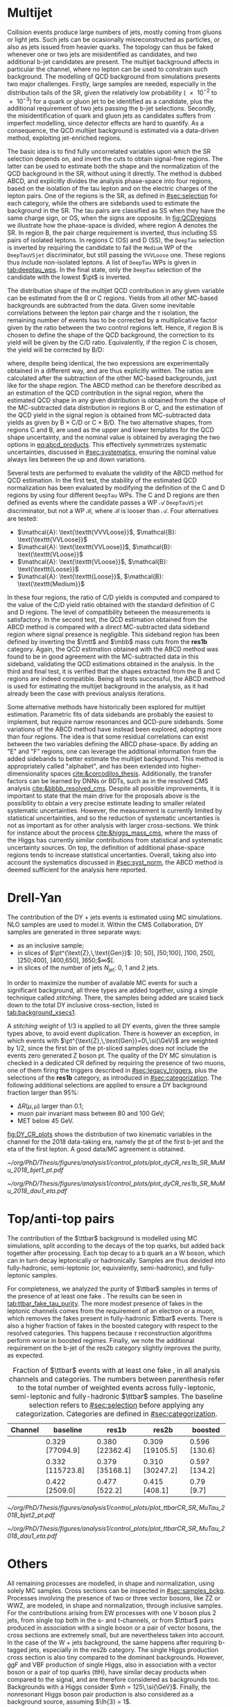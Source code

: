 :PROPERTIES:
:CUSTOM_ID: sec:backgrounds
:END:

* Multijet
:PROPERTIES:
:CUSTOM_ID: sec:multijet_bckg
:END:

Collision events produce large numbers of jets, mostly coming from gluons or light jets.
Such jets can be ocasionally misreconstructed as \tauh{} particles, or also as jets issued from heavier quarks.
The \bbtt{} topology can thus be faked whenever one or two jets are misidentified as \tauh{} candidates, and two additional b-jet candidates are present.
The multijet background affects in particular the \tautau{} channel, where no lepton can be used to constrain such background.
The modelling of \ac{QCD} background from simulations presents two major challenges.
Firstly, large samples are needed, especially in the distribution tails of the \ac{SR}, given the relatively low probability (\num{e-2} to \num{e-3}) for a quark or gluon jet to be identified as a \tauh{} candidate, plus the additional requirement of two jets passing the b-jet selections.
Secondly, the misidentification of quark and gluon jets as \tauh{} candidates suffers from imperfect modelling, since detector effects are hard to quantify.
As a consequence, the \ac{QCD} multijet background is estimated via a data-driven method, exploiting jet-enriched regions.

The basic idea is to find fully uncorrelated variables upon which the \ac{SR} selection depends on, and invert the cuts to obtain signal-free regions.
The latter can be used to estimate both the shape and the normalization of the \ac{QCD} background in the \ac{SR}, without using it directly.
The method is dubbed ABCD, and explicitly divides the analysis phase-space into four regions, based on the isolation of the tau lepton and on the electric charges of the lepton pairs.
One of the regions is the \ac{SR}, as defined in [[#sec:selection]] for each category, while the others are sidebands used to estimate the background in the \ac{SR}.
The tau pairs are classified as SS when they have the same charge sign, or OS, when the signs are opposite.
In [[fig:QCDregions]] we illustrate how the phase-space is divided, where region A denotes the \ac{SR}.
In region B, the pair charge requirement is inverted, thus including SS pairs of isolated leptons.
In regions C (OS) and D (SS), the =DeepTau= selection is inverted by requiring the \tauh{} candidate to fail the =Medium= \ac{WP} of the =DeepTauVSjet= discriminator, but still passing the =VVVLoose= one.
These regions thus include non-isolated leptons.
A list of =DeepTau= \acp{WP} is given in [[tab:deeptau_wps]].
In the \tautau{} final state, only the =DeepTau= selection of the \tauh{} candidate with the lowest $\pt$ is inverted.

#+NAME: fig:QCDregions
#+CAPTION: Sketch of the four ABCD regions used to estimate the multijet \ac{QCD} background.
#+BEGIN_figure
\centering
\begin{tikzpicture}[scale=2, every node/.style={scale=1.5}]
  \def\amax{4.1} % x axis maximum
  \def\opac{0.25} % opacity
  
  % AXES
  \draw[<->,>=latex,thick] (\amax,0) node[below left] {$$}
  -| (0,\amax) node[above left,rotate=90] {};

  \fill [red, opacity=\opac]    (0.05,0.05) rectangle (1.95,1.95);
  \fill [orange, opacity=\opac] (2.0,0.05)  rectangle (3.9,1.95);
  \fill [blue, opacity=\opac]   (0.05,2.0)  rectangle (1.95,3.9);
  \fill [green, opacity=\opac]  (2.0,2.0)   rectangle (3.9,3.9);
  
  \node [red]    at (0.3,0.3) {\Large \textbf{A}};
  \node [orange] at (2.3,0.3) {\Large \textbf{B}};
  \node [blue]   at (0.3,2.3) {\Large \textbf{C}};
  \node [green]  at (2.3,2.3) {\Large \textbf{D}};

  \node [black, anchor = north west] at (0.05,1.9) {signal region};
  \node [black, anchor = north west] at (2.05,1.9) {SS};
  \node [black, anchor = north west] at (2.05,1.6) {isolated};
  \node [black, anchor = north west] at (0.05,3.85) {OS};
  \node [black, anchor = north west] at (0.05,3.55) {non-isolated};
  \node [black, anchor = north west] at (2.05,3.85) {SS};
  \node [black, anchor = north west] at (2.05,3.55) {non-isolated};

  \node [black, rotate=30, anchor = east] at (-0.02,3.05) {\textbf{iso}};
  \node [black, rotate=30, anchor = east] at (-0.02,1.15) {\textbf{anti-iso}};
  \node [black, anchor = north] at (1.15,-0.01) {\textbf{OS}};
  \node [black, anchor = north] at (3.05,-0.01) {\textbf{SS}};

\end{tikzpicture}
#+END_figure

The distribution shape of the multijet \ac{QCD} contribution in any given variable can be estimated from the B or C regions.
Yields from all other \ac{MC}-based backgrounds are subtracted from the data.
Given some inevitable correlations between the lepton pair charge and the $\tau$ isolation, the remaining number of events has to be corrected by a multiplicative factor given by the ratio between the two control regions left.
Hence, if region B is chosen to define the shape of the \ac{QCD} background, the correction to its yield will be given by the C/D ratio.
Equivalently, if the region C is chosen, the yield will be corrected by B/D:

#+NAME: eq:abcd_products
\begin{equation}
\text{N}_{\text{A}} = \text{N}_{\text{B}} \times \frac{\text{N}_{\text{C}}}{\text{N}_{\text{D}}} \:\:\: \text{or} \:\:\: \text{N}_{\text{A}} = \text{N}_{\text{C}} \times \frac{\text{N}_{\text{B}}}{\text{N}_{\text{D}}}
\end{equation}

\noindent where, despite being identical, the two expressions are experimentally obtained in a different way, and are thus explicitly written.
The ratios are calculated after the subtraction of the other \ac{MC}-based backgrounds, just like for the shape region.
The ABCD method can be therefore described as an estimation of the \ac{QCD} contribution in the signal region, where the estimated \ac{QCD} shape in any given distribution is obtained from the shape of the \ac{MC}-subtracted data distribution in regions B or C, and the estimation of the \ac{QCD} yield in the signal region is obtained from \ac{MC}-subtracted data yields as given by B $\times$ C/D or C $\times$ B/D.
The two alternative shapes, from regions C and B, are used as the upper and lower templates for the \ac{QCD} shape uncertainty, and the nominal value is obtained by averaging the two options in [[eq:abcd_products]].
This effectively symmetrizes systematic uncertainties, discussed in [[#sec:systematics]], ensuring the nominal value always lies between the up and down variations.

Several tests are performed to evaluate the validity of the ABCD method for \ac{QCD} estimation. 
In the first test, the stability of the estimated \ac{QCD} normalization has been evaluated by modifying the definition of the C and D regions by using four different =DeepTau= \acp{WP}.
The C and D regions are then defined as events where the \tauh{} candidate passes a \ac{WP} $\mathcal{A}$ =DeepTauVSjet= discriminator, but not a \ac{WP} $\mathcal{B}$, where $\mathcal{B}$ is looser than $\mathcal{A}$.
Four alternatives are tested:
+ $\mathcal{A}: \text{\texttt{VVVLoose}}$, $\mathcal{B}: \text{\texttt{VVLoose}}$
+ $\mathcal{A}: \text{\texttt{VVLoose}}$, $\mathcal{B}: \text{\texttt{VLoose}}$
+ $\mathcal{A}: \text{\texttt{VLoose}}$, $\mathcal{B}: \text{\texttt{Loose}}$
+ $\mathcal{A}: \text{\texttt{Loose}}$, $\mathcal{B}: \text{\texttt{Medium}}$  
In these four regions, the ratio of C/D yields is computed and compared to the value of the C/D yield ratio obtained with the standard definition of C and D regions. 
The level of compatibility between the measurements is satisfactory.
In the second test, the \ac{QCD} estimation obtained from the ABCD method is compared with a direct \ac{MC}-subtracted data sideband region where signal presence is negligible.
This sideband region has been defined by inverting the $\mtt$ and $\mbb$ mass cuts from the *res1b* category.
Again, the \ac{QCD} estimation obtained with the ABCD method was found to be in good agreement with the \ac{MC}-subtracted data in this sideband, validating the \ac{QCD} estimations obtained in the analysis.
In the third and final test, it is verified that the shapes extracted from the B and C regions are indeed compatible.
Being all tests successful, the ABCD method is used for estimating the multijet background in the \xhhbbtt{} analysis, as it had already been the case with previous analysis iterations.

Some alternative methods have historically been explored for multijet estimation.
Parametric fits of data sidebands are probably the easiest to implement, but require narrow resonances and \ac{QCD}-pure sidebands.
Some variations of the ABCD method have instead been explored, adopting more than four regions.
The idea is that some residual correlations can exist between the two variables defining the ABCD phase-space.
By adding an "E" and "F" regions, one can leverage the additional information from the added sidebands to better estimate the multijet background.
This method is appropriately called "alphabet", and has been extended into higher-dimensionality spaces [[cite:&corcodilos_thesis]].
Additionally, the transfer factors can be learned by \acp{DNN} or \acp{BDT}, such as in the resolved \ac{CMS} \hhbbbb{} analysis [[cite:&bbbb_resolved_cms]].
Despite all possible improvements, it is important to state that the main drive for the proposals above is the possibility to obtain a very precise estimate leading to smaller related systematic uncertainties.
However, the \xhhbbtt{} measurement is currently limited by statistical uncertainties, and so the reduction of systematic uncertanties is not as important as for other analysis with larger cross-sections.
We think for instance about the \hgg{} process [[cite:&higgs_mass_cms]], where the mass of the Higgs has currently similar contributions from statistical and systematic uncertainty sources.
On top, the definition of additional phase-space regions tends to increase statistical uncertanties.
Overall, taking also into account the systematics discussed in [[#sec:syst_norm]], the ABCD method is deemed sufficient for the analysis here reported.

* Drell-Yan
:PROPERTIES:
:CUSTOM_ID: sec:drellyan_bckg
:END:

The contribution of the \drellyan{} \ac{DY} + jets events is estimated using \ac{MC} simulations. 
\Ac{NLO} samples are used to model it.
Within the \ac{CMS} Collaboration, \ac{DY} samples are generated in three separate ways:
+ as an inclusive sample;
+ in slices of $\pt^{\text{Z},\,\text{Gen}}$: ]0; 50], ]50;100], ]100, 250], ]250;400], ]400,650], ]650;$\infty$[.
+ in slices of the number of jets $N_{\text{jet}}$: 0, 1 and 2 jets.
In order to maximize the number of available \ac{MC} events for such a significant background, all three types are added together, using a simple technique called /stitching/.
There, the samples being added are scaled back down to the total \ac{DY} inclusive cross-section, listed in [[tab:background_xsecs1]].

A /stitching weight/ of 1/3 is applied to all \ac{DY} events, given the three sample types above, to avoid event duplication.
There is however an exception, in which events with $\pt^{\text{Z},\,\text{Gen}}=0\,\si{\GeV}$ are weighted by 1/2, since the first bin of the \ac{pt}-sliced samples does not include the events zero generated Z boson \ac{pt}.
The quality of the \ac{DY} \ac{MC} simulation is checked in a dedicated \mumu{} \ac{CR} defined by requiring the presence of two muons, one of them firing the \smu{} triggers described in [[#sec:legacy_triggers]], plus the selections of the *res1b* category, as introduced in [[#sec:categorization]].
The following additional selections are applied to ensure a \ac{DY} background fraction larger than 95%:
+ $\Delta R(\mu,\mu)$ larger than 0.1;
+ muon pair invariant mass between \num{80} and \SI{100}{\GeV};
+ \ac{MET} below \SI{45}{\GeV}.
[[fig:DY_CR_plots]] shows the distribution of two kinematic variables in the \mumu{} channel for the 2018 data-taking era, namely the \ac{pt} of the first b-jet and the \ac{eta} of the first lepton.
A good data/MC agreement is obtained.

#+NAME: fig:DY_CR_plots
#+CAPTION: Distribution of the \ac{pt} of the first b-jet (left) and the \ac{eta} of the first lepton (a muon) in the \mumu{} channel for the 2018 data-taking period.
#+BEGIN_figure
\centering
#+ATTR_LATEX: :width .49\textwidth :center
[[~/org/PhD/Thesis/figures/analysis1/control_plots/plot_dyCR_res1b_SR_MuMu_2018_bjet1_pt.pdf]]
#+ATTR_LATEX: :width .49\textwidth :center
[[~/org/PhD/Thesis/figures/analysis1/control_plots/plot_dyCR_res1b_SR_MuMu_2018_dau1_eta.pdf]]
#+END_figure

* Top/anti-top pairs
The contribution of the $\ttbar$ background is modelled using \ac{MC} simulations, split according to the decays of the top quarks, but added back together after processing.
Each top decay to a b quark an a W boson, which can in turn decay leptonically or hadronically.
Samples are thus devided into fully-hadronic, semi-leptonic (or, equivalently, semi-hadronic), and fully-leptonic samples.

For completeness, we analyzed the purity of $\ttbar$ samples in terms of the presence of at least one fake \tauh{}.
The results can be seen in [[tab:ttbar_fake_tau_purity]].
The more modest presence of fakes in the leptonic channels comes from the requirement of an electron or a muon, which removes the fakes present in fully-hadronic $\ttbar$ events.
There is also a higher fraction of fakes in the boosted category with respect to the resolved categories.
This happens because $\tau$ reconstruction algorithms perform worse in boosted regimes.
Finally, we note the additional requirement on the b-jet of the res2b category slightly improves the purity, as expected.

#+NAME: tab:ttbar_fake_tau_purity
#+CAPTION: Fraction of $\ttbar$ events with at least one fake \tauh{}, in all analysis channels and categories. The numbers between parenthesis refer to the total number of weighted events across fully-leptonic, semi-leptonic and fully-hadronic $\ttbar$ samples. The baseline selection refers to [[#sec:selection]] before applying any categorization. Categories are defined in [[#sec:categorization]].
#+ATTR_LATEX: :placement [!h] :center t :align ccccc :environment mytablewiderrows
|-----------+------------------+-----------------+-----------------+---------------|
| *Channel*   | *baseline*         | *res1b*           | *res2b*           | *boosted*       |
|-----------+------------------+-----------------+-----------------+---------------|
| \eletau{} | 0.329 [77094.9]  | 0.380 [22362.4] | 0.309 [19105.5] | 0.596 [130.6] |
| \mutau{}  | 0.332 [115723.8] | 0.379 [35168.1] | 0.310 [30247.2] | 0.597 [134.2] |
| \tautau{} | 0.422 [2509.0]   | 0.477 [522.2]   | 0.415 [408.1]   | 0.79 [9.7]    |
|-----------+------------------+-----------------+-----------------+---------------|

#+NAME: fig:ttbar_CR_plots
#+CAPTION: Distribution of the \ac{pt} of the second b-jet (left) and the \ac{eta} of the first lepton (a muon) in the \mutau{} channel for the 2018 data-taking period.
#+BEGIN_figure
\centering
#+ATTR_LATEX: :width .49\textwidth :center
[[~/org/PhD/Thesis/figures/analysis1/control_plots/plot_ttbarCR_SR_MuTau_2018_bjet2_pt.pdf]]
#+ATTR_LATEX: :width .49\textwidth :center
[[~/org/PhD/Thesis/figures/analysis1/control_plots/plot_ttbarCR_SR_MuTau_2018_dau1_eta.pdf]]
#+END_figure

* Others
All remaining processes are modelled, in shape and normalization, using solely \ac{MC} samples.
Cross sections can be inspected in [[#sec:samples_bckg]].
Processes involving the presence of two or three vector bosons, like ZZ or WWZ, are modeled, in shape and normalization,
through inclusive samples.
For the contributions arising from \ac{EW} processes with one V boson plus 2 jets, from single top both in the s- and t-channels, or from $\ttbar$ pairs produced in association with a single boson or a pair of vector bosons, the cross sections are extremely small, but are nevertheless taken into account.
In the case of the W + jets background, the same happens after requiring b-tagged jets, especially in the res2b category.
The single Higgs production cross section is also tiny compared to the dominant backgrounds.
However, \ac{ggF} and \ac{VBF} production of single Higgs, also in association with a vector boson or a pair of top quarks (ttH), have similar decay products when compared to the \hhbbtt{} signal, and are therefore considered as backgrounds too.
Backgrounds with a Higgs consider $\mh = 125\,\si{\GeV}$.
Finally, the nonresonant Higgs boson pair production is also considered as a background source, assuming $\lh{3} = 1$.
